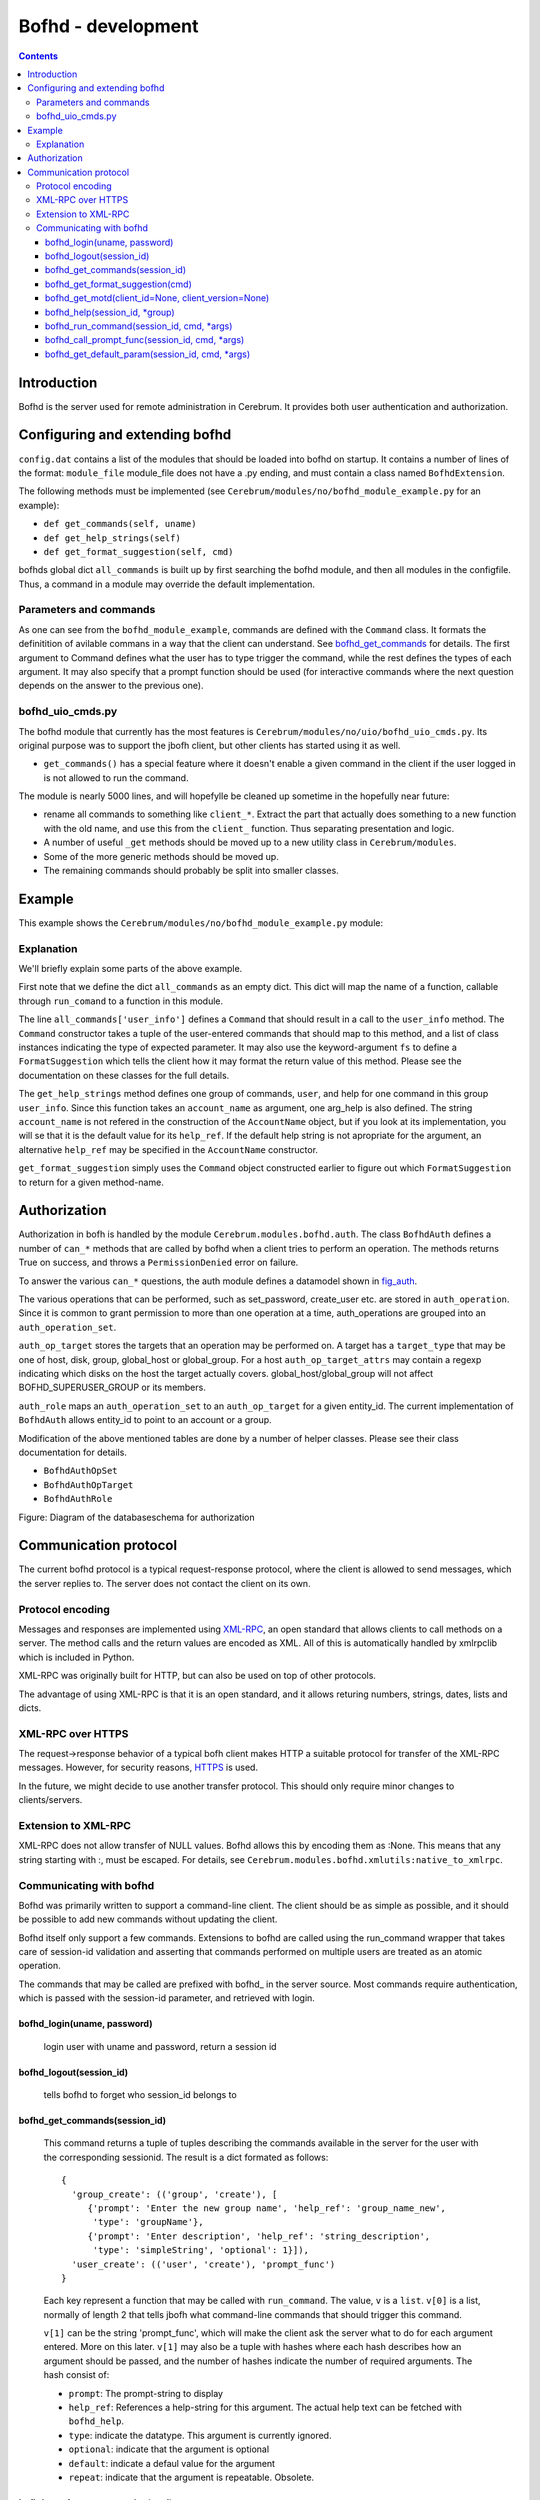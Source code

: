 .. namespace:: develbofh

=========================================
Bofhd - development
=========================================

.. contents:: Contents


Introduction
============

Bofhd is the server used for remote administration in Cerebrum.  It
provides both user authentication and authorization.


Configuring and extending bofhd
=================================
``config.dat`` contains a list of the modules that should be loaded
into bofhd on startup.  It contains a number of lines of the format:
``module_file`` module_file does not have a .py ending, and must
contain a class named ``BofhdExtension``.

The following methods must be implemented (see
``Cerebrum/modules/no/bofhd_module_example.py`` for an example):

- ``def get_commands(self, uname)``
- ``def get_help_strings(self)``
- ``def get_format_suggestion(self, cmd)``

bofhds global dict ``all_commands`` is built up by first searching the
bofhd module, and then all modules in the configfile.  Thus, a command
in a module may override the default implementation.


Parameters and commands
-----------------------

As one can see from the ``bofhd_module_example``, commands are defined
with the ``Command`` class.  It formats the definitition of avilable
commans in a way that the client can understand.  See
bofhd_get_commands_ for details.  The first argument to Command
defines what the user has to type trigger the command, while the rest
defines the types of each argument.  It may also specify that a prompt
function should be used (for interactive commands where the next
question depends on the answer to the previous one).


bofhd_uio_cmds.py
--------------------

The bofhd module that currently has the most features is
``Cerebrum/modules/no/uio/bofhd_uio_cmds.py``.  Its original purpose
was to support the jbofh client, but other clients has started using
it as well.

- ``get_commands()`` has a special feature where it doesn't enable a
  given command in the client if the user logged in is not allowed to
  run the command.

The module is nearly 5000 lines, and will hopefylle be cleaned up
sometime in the hopefully near future:

- rename all commands to something like ``client_*``.  Extract the
  part that actually does something to a new function with the old
  name, and use this from the ``client_`` function.  Thus separating
  presentation and logic.

- A number of useful ``_get`` methods should be moved up to a new
  utility class in ``Cerebrum/modules``.

- Some of the more generic methods should be moved up.

- The remaining commands should probably be split into smaller classes.

Example
========
This example shows the ``Cerebrum/modules/no/bofhd_module_example.py``
module:

    .. include:: ../,ceresrc/Cerebrum/modules/no/bofhd_module_example.py
       :literal:


Explanation
------------
We'll briefly explain some parts of the above example.

First note that we define the dict ``all_commands`` as an empty dict.
This dict will map the name of a function, callable through
``run_comand`` to a function in this module.

The line ``all_commands['user_info']`` defines a ``Command`` that
should result in a call to the ``user_info`` method.  The ``Command``
constructor takes a tuple of the user-entered commands that should map
to this method, and a list of class instances indicating the type of
expected parameter.  It may also use the keyword-argument ``fs`` to
define a ``FormatSuggestion`` which tells the client how it may format
the return value of this method.  Please see the documentation on
these classes for the full details.

The ``get_help_strings`` method defines one group of commands,
``user``, and help for one command in this group ``user_info``.  Since
this function takes an ``account_name`` as argument, one arg_help is
also defined.  The string ``account_name`` is not refered in the
construction of the ``AccountName`` object, but if you look at its
implementation, you will se that it is the default value for its
``help_ref``.  If the default help string is not apropriate for the
argument, an alternative ``help_ref`` may be specified in the
``AccountName`` constructor.

``get_format_suggestion`` simply uses the ``Command`` object
constructed earlier to figure out which ``FormatSuggestion`` to return
for a given method-name.


Authorization
=============
Authorization in bofh is handled by the module
``Cerebrum.modules.bofhd.auth``.  The class ``BofhdAuth`` defines a
number of ``can_*`` methods that are called by bofhd when a client
tries to perform an operation.  The methods returns True on success,
and throws a ``PermissionDenied`` error on failure.

To answer the various ``can_*`` questions, the auth module defines a
datamodel shown in fig_auth_.

The various operations that can be performed, such as set_password,
create_user etc. are stored in ``auth_operation``.  Since it is common
to grant permission to more than one operation at a time,
auth_operations are grouped into an ``auth_operation_set``.

``auth_op_target`` stores the targets that an operation may be
performed on.  A target has a ``target_type`` that may be one of host,
disk, group, global_host or global_group.  For a host
``auth_op_target_attrs`` may contain a regexp indicating which disks
on the host the target actually covers.  global_host/global_group will
not affect BOFHD_SUPERUSER_GROUP or its members.

``auth_role`` maps an ``auth_operation_set`` to an ``auth_op_target``
for a given entity_id.  The current implementation of ``BofhdAuth``
allows entity_id to point to an account or a group.

Modification of the above mentioned tables are done by a number of
helper classes.  Please see their class documentation for details.


- ``BofhdAuthOpSet``
- ``BofhdAuthOpTarget``
- ``BofhdAuthRole``

.. _fig_auth :

Figure: Diagram of the databaseschema for authorization

.. image:: ../figures/bofhd_auth.png


Communication protocol
======================

The current bofhd protocol is a typical request-response protocol,
where the client is allowed to send messages, which the server replies
to.  The server does not contact the client on its own.

Protocol encoding
-----------------
.. _XML-RPC: http://www.xml-rpc.com/

Messages and responses are implemented using XML-RPC_, an open
standard that allows clients to call methods on a server.  The method
calls and the return values are encoded as XML.  All of this is
automatically handled by xmlrpclib which is included in Python.

XML-RPC was originally built for HTTP, but can also be used on top of
other protocols.

The advantage of using XML-RPC is that it is an open standard, and it
allows returing numbers, strings, dates, lists and dicts.


XML-RPC over HTTPS
-------------------
.. _HTTPS: http://www.ietf.org/rfc/rfc2818.txt

The request->response behavior of a typical bofh client makes HTTP a
suitable protocol for transfer of the XML-RPC messages.  However, for
security reasons, HTTPS_ is used.

In the future, we might decide to use another transfer protocol.  This
should only require minor changes to clients/servers.


Extension to XML-RPC
--------------------
XML-RPC does not allow transfer of NULL values.  Bofhd allows this by
encoding them as :None.  This means that any string starting with :,
must be escaped.  For details, see
``Cerebrum.modules.bofhd.xmlutils:native_to_xmlrpc``.


Communicating with bofhd
------------------------
Bofhd was primarily written to support a command-line client.  The
client should be as simple as possible, and it should be possible to
add new commands without updating the client.

Bofhd itself only support a few commands.  Extensions to bofhd are
called using the run_command wrapper that takes care of session-id
validation and asserting that commands performed on multiple users are
treated as an atomic operation.

The commands that may be called are prefixed with bofhd\_ in the server
source.  Most commands require authentication, which is passed with
the session-id parameter, and retrieved with login.


bofhd_login(uname, password)
~~~~~~~~~~~~~~~~~~~~~~~~~~~~~~~~~~
   login user with uname and password, return a session id


bofhd_logout(session_id)
~~~~~~~~~~~~~~~~~~~~~~~~~~~~~~~~~~
   tells bofhd to forget who session_id belongs to


.. _bofhd_get_commands:
  -
.. TODO: her er det noe kluss mhp. linker i html vs xml filen.  *Grave i det senere*


bofhd_get_commands(session_id)
~~~~~~~~~~~~~~~~~~~~~~~~~~~~~~~~~~
   This command returns a tuple of tuples describing the commands
   available in the server for the user with the corresponding sessionid.
   The result is a dict formated as follows::

     {
       'group_create': (('group', 'create'), [
          {'prompt': 'Enter the new group name', 'help_ref': 'group_name_new', 
           'type': 'groupName'}, 
          {'prompt': 'Enter description', 'help_ref': 'string_description', 
           'type': 'simpleString', 'optional': 1}]), 
       'user_create': (('user', 'create'), 'prompt_func')
     }

   Each key represent a function that may be called with
   ``run_command``.  The value, ``v`` is a ``list``.  ``v[0]`` is a
   list, normally of length 2 that tells jbofh what command-line
   commands that should trigger this command.

   ``v[1]`` can be the string 'prompt_func', which will make the
   client ask the server what to do for each argument entered.  More
   on this later.  ``v[1]`` may also be a tuple with hashes where
   each hash describes how an argument should be passed, and the
   number of hashes indicate the number of required arguments.  The
   hash consist of:
   
   - ``prompt``: The prompt-string to display
   - ``help_ref``: References a help-string for this argument.  The actual help text can be fetched with ``bofhd_help``.
   - ``type``: indicate the datatype.  This argument is currently ignored.
   - ``optional``: indicate that the argument is optional
   - ``default``: indicate a defaul value for the argument
   - ``repeat``: indicate that the argument is repeatable.  Obsolete.


bofhd_get_format_suggestion(cmd)
~~~~~~~~~~~~~~~~~~~~~~~~~~~~~~~~~~

   tells the command-line client how to format a response to a given
   command.  The data is returned by
   ``Cerebrum.modules.bofhd.cmd_param.FormatSuggestion.get_format``:

   .. sysinclude::
     :vardef: ext_fsug $ENV[CEREDOC]/scripts/ext_doc.py --module $ENV[CERESRC]/Cerebrum/modules/bofhd/cmd_param.py --func_template $ENV[CEREDOC]/scripts/func_doc.template

   .. sysinclude:: %(ext_fsug)s --func FormatSuggestion:get_format

bofhd_get_motd(client_id=None, client_version=None)
~~~~~~~~~~~~~~~~~~~~~~~~~~~~~~~~~~~~~~~~~~~~~~~~~~~~~~~~~~~~~~~~~~~~
   return message of the day as a string.


bofhd_help(session_id, \*group)
~~~~~~~~~~~~~~~~~~~~~~~~~~~~~~~~~~
   gives help for the command indicates by the list group.

   - With no args, returns general help.  
   - if ``arg[0]`` is ``arg_help``, returns help string for the parameter help-ref indicated by ``arg[1]``.
   - if only one argument, return help string for the command-group indicated by ``arg[1]``.
   - if two arguments, return help string for the command indicated by ``arg[1:2]``.
   

bofhd_run_command(session_id, cmd, \*args)
~~~~~~~~~~~~~~~~~~~~~~~~~~~~~~~~~~~~~~~~~~~~~
   Runs the command cmd, provided by a bofhd plugin.  If one or more of
   the arguments in args is a list, the command will be ran several times
   for each element, and commit/rollback will be performed after all
   operations has completed sucessfully.


bofhd_call_prompt_func(session_id, cmd, \*args)
~~~~~~~~~~~~~~~~~~~~~~~~~~~~~~~~~~~~~~~~~~~~~~~
   Allows the comand-line client to tell the server what the user has
   typed so far, and provides information about the next thing to prompt
   for.  Typically used in user creation where one has to select what
   person owns the account from a list.

bofhd_get_default_param(session_id, cmd, \*args)
~~~~~~~~~~~~~~~~~~~~~~~~~~~~~~~~~~~~~~~~~~~~~~~~
   Used by the command-line client to ask for a suggestion for a
   default-parameter for a given function.  TODO: is this used?

..
